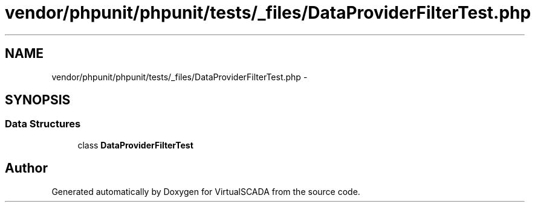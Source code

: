 .TH "vendor/phpunit/phpunit/tests/_files/DataProviderFilterTest.php" 3 "Tue Apr 14 2015" "Version 1.0" "VirtualSCADA" \" -*- nroff -*-
.ad l
.nh
.SH NAME
vendor/phpunit/phpunit/tests/_files/DataProviderFilterTest.php \- 
.SH SYNOPSIS
.br
.PP
.SS "Data Structures"

.in +1c
.ti -1c
.RI "class \fBDataProviderFilterTest\fP"
.br
.in -1c
.SH "Author"
.PP 
Generated automatically by Doxygen for VirtualSCADA from the source code\&.
